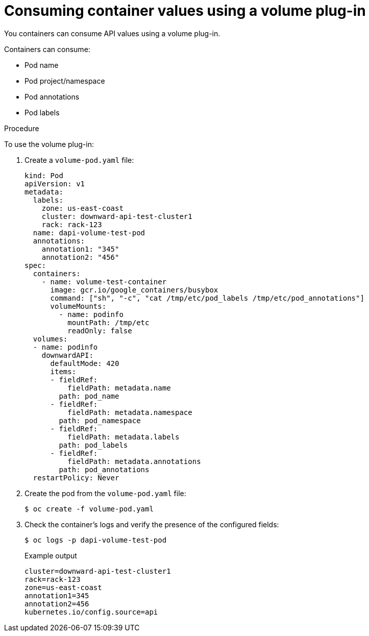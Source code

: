 // Module included in the following assemblies:
//
// * nodes/nodes-containers-downward-api.adoc

[id="nodes-containers-downward-api-container-values-plugin_{context}"]
= Consuming container values using a volume plug-in

[role="_abstract"]
You containers can consume API values using a volume plug-in.

Containers can consume:

* Pod name

* Pod project/namespace

* Pod annotations

* Pod labels

.Procedure

To use the volume plug-in:

. Create a `volume-pod.yaml` file:
+
[source,yaml]
----
kind: Pod
apiVersion: v1
metadata:
  labels:
    zone: us-east-coast
    cluster: downward-api-test-cluster1
    rack: rack-123
  name: dapi-volume-test-pod
  annotations:
    annotation1: "345"
    annotation2: "456"
spec:
  containers:
    - name: volume-test-container
      image: gcr.io/google_containers/busybox
      command: ["sh", "-c", "cat /tmp/etc/pod_labels /tmp/etc/pod_annotations"]
      volumeMounts:
        - name: podinfo
          mountPath: /tmp/etc
          readOnly: false
  volumes:
  - name: podinfo
    downwardAPI:
      defaultMode: 420
      items:
      - fieldRef:
          fieldPath: metadata.name
        path: pod_name
      - fieldRef:
          fieldPath: metadata.namespace
        path: pod_namespace
      - fieldRef:
          fieldPath: metadata.labels
        path: pod_labels
      - fieldRef:
          fieldPath: metadata.annotations
        path: pod_annotations
  restartPolicy: Never
----

. Create the pod from the `volume-pod.yaml` file:
+
[source,terminal]
----
$ oc create -f volume-pod.yaml
----

. Check the container's logs and verify the presence of the configured fields:
+
[source,terminal]
----
$ oc logs -p dapi-volume-test-pod
----
+
.Example output
[source,terminal]
----
cluster=downward-api-test-cluster1
rack=rack-123
zone=us-east-coast
annotation1=345
annotation2=456
kubernetes.io/config.source=api
----
